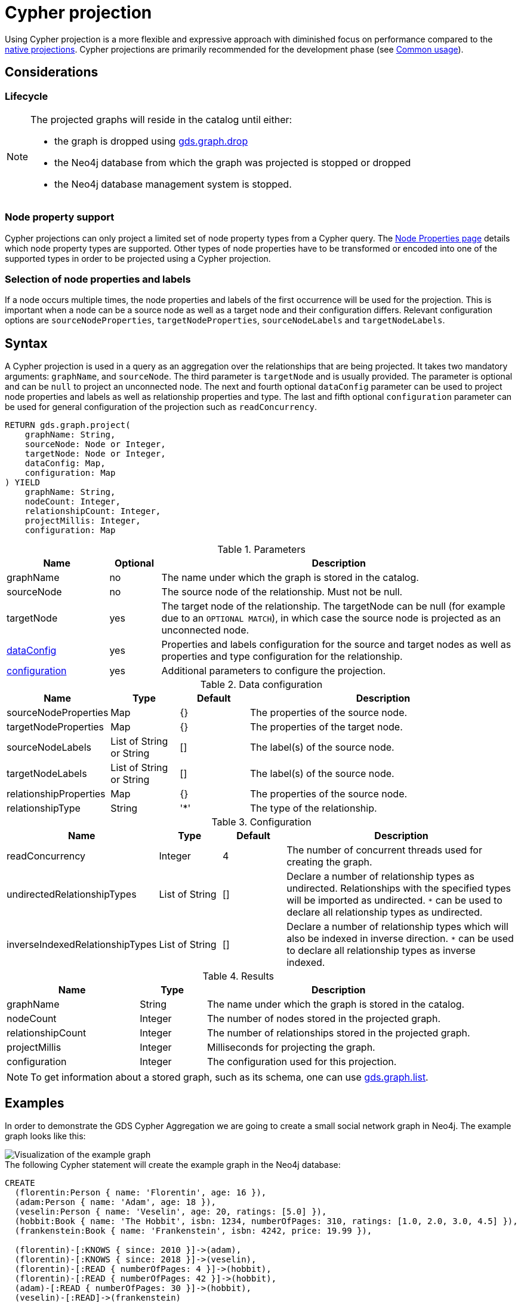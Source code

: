 [[catalog-graph-project-cypher-projection]]
= Cypher projection
:description: This section details projecting GDS graphs using `Cypher` projections.
:page-aliases: managments-ops/projections/graph-project-cypher-aggregation.adoc, managments-ops/projections/graph-project-cypher-projection.adoc


Using Cypher projection is a more flexible and expressive approach with diminished focus on performance compared to the xref:management-ops/graph-creation/graph-project.adoc[native projections].
Cypher projections are primarily recommended for the development phase (see xref:common-usage/index.adoc[Common usage]).


== Considerations

=== Lifecycle

[NOTE]
--
The projected graphs will reside in the catalog until either:

- the graph is dropped using xref:graph-drop.adoc[gds.graph.drop]
- the Neo4j database from which the graph was projected is stopped or dropped
- the Neo4j database management system is stopped.
--


=== Node property support

Cypher projections can only project a limited set of node property types from a Cypher query.
The xref:management-ops/graph-creation/index.adoc#node-properties-supported[Node Properties page] details which node property types are supported.
Other types of node properties have to be transformed or encoded into one of the supported types in order to be projected using a Cypher projection.

=== Selection of node properties and labels

If a node occurs multiple times, the node properties and labels of the first occurrence will be used for the projection.
This is important when a node can be a source node as well as a target node and their configuration differs.
Relevant configuration options are `sourceNodeProperties`, `targetNodeProperties`, `sourceNodeLabels` and `targetNodeLabels`.


[[graph-project-cypher-projection-syntax]]
== Syntax

A Cypher projection is used in a query as an aggregation over the relationships that are being projected.
It takes two mandatory arguments: `graphName`, and `sourceNode`.
The third parameter is `targetNode` and is usually provided.
The parameter is optional and can be `null` to project an unconnected node.
The next and fourth optional `dataConfig` parameter can be used to project node properties and labels as well as relationship properties and type.
The last and fifth optional `configuration` parameter can be used for general configuration of the projection such as `readConcurrency`.

[.graph-project-cypher-projection-syntax]
--
[source, cypher, role=noplay]
----
RETURN gds.graph.project(
    graphName: String,
    sourceNode: Node or Integer,
    targetNode: Node or Integer,
    dataConfig: Map,
    configuration: Map
) YIELD
    graphName: String,
    nodeCount: Integer,
    relationshipCount: Integer,
    projectMillis: Integer,
    configuration: Map
----

.Parameters
[opts="header",cols="2,1,7"]
|===
| Name               | Optional | Description
| graphName          | no       | The name under which the graph is stored in the catalog.
| sourceNode         | no       | The source node of the relationship. Must not be null.
| targetNode         | yes      | The target node of the relationship. The targetNode can be null (for example due to an `OPTIONAL MATCH`), in which case the source node is projected as an unconnected node.
| <<graph-project-cypher-projection-syntax-dataConfig, dataConfig>>       | yes      | Properties and labels configuration for the source and target nodes as well as properties and type configuration for the relationship.
| <<graph-project-cypher-projection-syntax-configuration, configuration>> | yes      | Additional parameters to configure the projection.
|===

[[graph-project-cypher-projection-syntax-dataConfig]]
.Data configuration
[opts="header",cols="1,1,1,4"]
|===
| Name                   | Type                     | Default | Description
| sourceNodeProperties   | Map                      | {}      | The properties of the source node.
| targetNodeProperties   | Map                      | {}      | The properties of the target node.
| sourceNodeLabels       | List of String or String | []      | The label(s) of the source node.
| targetNodeLabels       | List of String or String | []      | The label(s) of the source node.
| relationshipProperties | Map                      | {}      | The properties of the source node.
| relationshipType       | String                   | '*'     | The type of the relationship.
|===

[[graph-project-cypher-projection-syntax-configuration]]
.Configuration
[opts="header",cols="1,1,1,4"]
|===
| Name                            | Type                  | Default              | Description
| readConcurrency                 | Integer               | 4                    | The number of concurrent threads used for creating the graph.
| undirectedRelationshipTypes     | List of String        | []                   | Declare a number of relationship types as undirected. Relationships with the specified types will be imported as undirected. `*` can be used to declare all relationship types as undirected.
| inverseIndexedRelationshipTypes | List of String        | []                   | Declare a number of relationship types which will also be indexed in inverse direction. `*` can be used to declare all relationship types as inverse indexed.
|===


.Results
[opts="header",cols="2,1,4"]
|===
| Name                   | Type     | Description
| graphName              | String   | The name under which the graph is stored in the catalog.
| nodeCount              | Integer  | The number of nodes stored in the projected graph.
| relationshipCount      | Integer  | The number of relationships stored in the projected graph.
| projectMillis          | Integer  | Milliseconds for projecting the graph.
| configuration          | Integer  | The configuration used for this projection.
|===
--

NOTE: To get information about a stored graph, such as its schema, one can use xref:graph-list.adoc[gds.graph.list].


[[graph-project-cypher-projection-examples]]
== Examples

In order to demonstrate the GDS Cypher Aggregation we are going to create a small social network graph in Neo4j.
The example graph looks like this:

image::example-graphs/graph-project-example.svg[Visualization of the example graph,align="center"]

.The following Cypher statement will create the example graph in the Neo4j database:
[source, cypher, role=noplay setup-query]
----
CREATE
  (florentin:Person { name: 'Florentin', age: 16 }),
  (adam:Person { name: 'Adam', age: 18 }),
  (veselin:Person { name: 'Veselin', age: 20, ratings: [5.0] }),
  (hobbit:Book { name: 'The Hobbit', isbn: 1234, numberOfPages: 310, ratings: [1.0, 2.0, 3.0, 4.5] }),
  (frankenstein:Book { name: 'Frankenstein', isbn: 4242, price: 19.99 }),

  (florentin)-[:KNOWS { since: 2010 }]->(adam),
  (florentin)-[:KNOWS { since: 2018 }]->(veselin),
  (florentin)-[:READ { numberOfPages: 4 }]->(hobbit),
  (florentin)-[:READ { numberOfPages: 42 }]->(hobbit),
  (adam)-[:READ { numberOfPages: 30 }]->(hobbit),
  (veselin)-[:READ]->(frankenstein)
----


[[graph-project-cypher-projection-example-single-label-type]]
=== Simple graph

A simple graph is a graph with only one node label and relationship type, i.e., a monopartite graph.
We are going to start with demonstrating how to load a simple graph by projecting only the `Person` node label and `KNOWS` relationship type.

[role=query-example]
--
.Project `Person` nodes and `KNOWS` relationships:
[source, cypher, role=noplay]
----
MATCH (source:Person)-[r:KNOWS]->(target:Person)
WITH gds.graph.project('persons', source, target) AS g
RETURN
  g.graphName AS graph, g.nodeCount AS nodes, g.relationshipCount AS rels
----

.Results
[opts="header", cols="0,1,1m"]
|===
| graph     | nodes | rels
| "persons" | 3     | 2
|===
--

==== Graph with unconnected nodes

In order to project nodes that are not connected, we can use an `OPTIONAL MATCH`.
To demonstrate we are projecting all nodes, where some might be connected with the `KNOWS` relationship type.

[role=query-example]
--
.Project all nodes and `KNOWS` relationships:
[source, cypher, role=noplay]
----
MATCH (source) OPTIONAL MATCH (source)-[r:KNOWS]->(target)
WITH gds.graph.project('persons', source, target) AS g
RETURN
  g.graphName AS graph, g.nodeCount AS nodes, g.relationshipCount AS rels
----

.Results
[opts="header",cols="1,1,1m"]
|===
| graph     | nodes | rels
| "persons" | 5     | 2
|===
--


[[graph-project-cypher-projection-arbitrary-source-and-target-id-values]]
=== Arbitrary source and target ID values

So far, the examples showed how to project a graph based on existing nodes.
It is also possible to pass INTEGER values directly.

[role=query-example]
--
.Project arbitrary id values:
[source,cypher,role=noplay]
----
UNWIND [ [42, 84], [13, 37], [19, 84] ] AS sourceAndTarget
WITH sourceAndTarget[0] AS source, sourceAndTarget[1] AS target
WITH gds.graph.project('arbitrary', source, target) AS g
RETURN
  g.graphName AS graph, g.nodeCount AS nodes, g.relationshipCount AS rels
----

.Results
[opts="header", cols="1,1,1m"]
|===
| graph       | nodes | rels
| "arbitrary" | 5     | 3
|===
--

[NOTE]
--
The projected graph can no longer connect to projected nodes to existing nodes in the underlying database.
As such, `.write` procedures cannot be executed on this graph.
--


[[graph-project-cypher-projection-multi-graph]]
=== Multi-graph

A multi-graph is a graph with multiple node labels and relationship types.

To retain the label when we load multiple node labels, we can add a `sourceNodeLabels` key and a `targetNodeLabels` key to the fourth `dataConfig` parameter.
-- To retain the type information when we load multiple relationship types, we can add a `relationshipType` key to the fourth `dataConfig` parameter.

[role=query-example]
--
.Project `Person` and `Book` nodes and `KNOWS` and `READ` relationships:
[source, cypher, role=noplay]
----
MATCH (source)
WHERE source:Person OR source:Book
OPTIONAL MATCH (source)-[r:KNOWS|READ]->(target)
WHERE target:Person OR target:Book
WITH gds.graph.project(
  'personsAndBooks',
  source,
  target,
  {
    sourceNodeLabels: labels(source),
    targetNodeLabels: labels(target),
    relationshipType: type(r)
  }
) AS g
RETURN g.graphName AS graph, g.nodeCount AS nodes, g.relationshipCount AS rels
----

.Results
[opts="header", cols="1,1m,1m"]
|===
| graph             | nodes  | rels
| "personsAndBooks" | 5      | 6
|===
--

The value for `sourceNodeLabels` or `targetNodeLabels` can be one of the following:

.*NodeLabels key
[opts="header", cols="1,1,1m"]
|===
| type           | example                     | description
| List of String | `labels(s)` or `['A', 'B']` | Associate all labels in that list with the source or target node
| String         | `'A'`                       | Associate that label with the source or target node
| Boolean        | `true`                      | Associate all labels of the source or target node; same as `labels(s)`
| Boolean        | `false`                     | Don't load any label information for the source or target node; same as if `nodeLabels` was missing
|===


The value for `relationshipType` must be a `String`:

.relationshipType key
[opts="header", cols="1,1,1m"]
|===
| type           | example            | description
| String         | `type(r)` or `'A'` | Associate that type with the relationship
|===


=== Relationship orientation

The native projection supports specifying an orientation per relationship type.
The Cypher Aggregation will treat every relationship returned by the relationship query as if it was in `NATURAL` orientation by default.

==== Reverse relationships

The orientation of a relationship can be reversed by switching the source and target nodes.

[role=query-example]
--
.Project `Person` and `Book` nodes and `KNOWS` and `READ` relationships:
[source, cypher, role=noplay]
----
MATCH (source)-[r:KNOWS|READ]->(target)
WHERE source:Book OR source:Person
WITH gds.graph.project(
  'graphWithReverseRelationships',
  target,
  source
) as g
RETURN g.graphName AS graph, g.nodeCount AS nodes, g.relationshipCount AS rels
----

.Results
[opts="header", cols="1,1,1"]
|===
| graph                           | nodes  | rels
| "graphWithReverseRelationships" | 5      | 6
|===
--

[[graph-project-cypher-projection-undirected-relationships]]
==== Undirected relationships

Relationships can be projected as undirected by specifying the `undirectedRelationshipTypes` parameter.

[role=query-example]
--
.Project `Person` and `Book` nodes and `KNOWS` and `READ` relationships:
[source, cypher, role=noplay]
----
MATCH (source)-[r:KNOWS|READ]->(target)
WHERE source:Book OR source:Person
WITH gds.graph.project(
  'graphWithUndirectedRelationships',
  source,
  target,
  {},
  {undirectedRelationshipTypes: ['*']}
) as g
RETURN g.graphName AS graph, g.nodeCount AS nodes, g.relationshipCount AS rels
----

.Results
[opts="header", cols="1,1,1"]
|===
| graph                              | nodes  | rels
| "graphWithUndirectedRelationships" | 5      | 12
|===
--


[[node-properties-example]]
=== Node properties

To load node properties, we add a map of all properties for the source and target nodes.
Thereby, we use the Cypher function https://neo4j.com/docs/cypher-manual/current/functions/scalar/#functions-coalesce[_coalesce()_] function to specify the default value, if the node does not have the property.

The properties for the source node are specified as `sourceNodeProperties` key in the fourth `dataConfig` parameter.
The properties for the target node are specified as `targetNodeProperties` key in the fourth `dataConfig` parameter.

[role=query-example, group=cypher-aggregation-node-properties]
--
.Project `Person` and `Book` nodes and `KNOWS` and `READ` relationships:
[source, cypher, role=noplay]
----
MATCH (source)-[r:KNOWS|READ]->(target)
WHERE source:Book OR source:Person
WITH gds.graph.project(
  'graphWithProperties',
  source,
  target,
  {
    sourceNodeProperties: source { age: coalesce(source.age, 18), price: coalesce(source.price, 5.0), .ratings },
    targetNodeProperties: target { age: coalesce(target.age, 18), price: coalesce(target.price, 5.0), .ratings }
  }
) as g
RETURN g.graphName AS graph, g.nodeCount AS nodes, g.relationshipCount AS rels
----

.Results
[opts="header", cols="1,1,1"]
|===
| graph                 | nodes  | rels
| "graphWithProperties" | 5      | 6
|===
--

The projected `graphWithProperties` graph contains five nodes and six relationships.
In a Cypher Aggregation every node will get the same properties, which means you can't have node-specific properties.
For instance in the example above the `Person` nodes will also get `ratings` and `price` properties, while `Book` nodes get the `age` property.

Further, the `price` property has a default value of `5.0`.
Not every book has a price specified in the example graph.
In the following we check if the price was correctly projected:

[role=query-example, group=cypher-aggregation-node-properties]
--
.Verify the ratings property of Adam in the projected graph:
[source, cypher, role=noplay]
----
MATCH (n:Book)
RETURN n.name AS name, gds.util.nodeProperty('graphWithProperties', id(n), 'price') AS price
ORDER BY price
----

.Results
[opts="header", cols="1,1"]
|===
| name          | price
| "The Hobbit"  | 5.0
| "Frankenstein"| 19.99
|===
--

We can see, that the price was projected with the Hobbit having the default price of 5.0.


[[cypher-aggregation-relationship-properties]]
=== Relationship properties

Analogous to node properties, we can project relationship properties using the fourth parameter.

[role=query-example, group=cypher-aggregation-rel-properties]
--
.Project `Person` and `Book` nodes and `READ` relationships with `numberOfPages` property:
[source, cypher, role=noplay]
----
MATCH (source)-[r:READ]->(target)
WITH gds.graph.project(
  'readWithProperties',
  source,
  target,
  { relationshipProperties: r { .numberOfPages } }
) AS g
RETURN
  g.graphName AS graph, g.nodeCount AS nodes, g.relationshipCount AS rels
----

.Results
[opts="header", cols="1,1,1"]
|===
| graph                | nodes  | rels
| "readWithProperties" | 5      | 4
|===
--

Next, we will verify that the relationship property `numberOfPages` was correctly loaded.

[role=query-example, group=cypher-aggregation-rel-properties]
--
.Stream the relationship property `numberOfPages` from the projected graph:
[source, cypher, role=noplay]
----
CALL gds.graph.relationshipProperty.stream('readWithProperties', 'numberOfPages')
YIELD sourceNodeId, targetNodeId, propertyValue AS numberOfPages
RETURN
  gds.util.asNode(sourceNodeId).name AS person,
  gds.util.asNode(targetNodeId).name AS book,
  numberOfPages
ORDER BY person ASC, numberOfPages DESC
----

.Results
[opts="header", cols="1,1,1"]
|===
| person      | book                 | numberOfPages
| "Adam"      |  "The Hobbit"        | 30.0
| "Florentin" |  "The Hobbit"        | 42.0
| "Florentin" |  "The Hobbit"        | 4.0
| "Veselin"   |  "Frankenstein"      | NaN
|===
--

We can see, that the `numberOfPages` are loaded. The default property value is `Double.Nan` and can be changed as in the previous example xref:management-ops/graph-creation/graph-project-cypher-projection.adoc#node-properties-example[Node properties] by using the Cypher function https://neo4j.com/docs/cypher-manual/current/functions/scalar/#functions-coalesce[_coalesce()_].


[[graph-project-cypher-projection-parallel-relationships]]
=== Parallel relationships

The Property Graph Model in Neo4j supports parallel relationships, i.e., multiple relationships between two nodes.
By default, GDS preserves the parallel relationships.
For some algorithms, we want the projected graph to contain at most one relationship between two nodes.

The simplest way to achieve relationship deduplication is to use the `DISTINCT` operator in the relationship query.
Alternatively, we can aggregate the parallel relationship by using the https://neo4j.com/docs/cypher-manual/current/functions/aggregating/#functions-count[_count()_] function and store the count as a relationship property.

[role=query-example, group=cypher-aggregation-count-aggregate]
--
.Project `Person` and `Book` nodes and `COUNT` aggregated `READ` relationships:
[source, cypher, role=noplay]
----
MATCH (source)-[r:READ]->(target)
WITH source, target, count(r) AS numberOfReads
WITH gds.graph.project('readCount', source, target, { relationshipProperties: { numberOfReads: numberOfReads } }) AS g
RETURN
  g.graphName AS graph, g.nodeCount AS nodes, g.relationshipCount AS rels
----

.Results
[opts="header", cols="1,1,1"]
|===
| graph       | nodes  | rels
| "readCount" | 5      | 3
|===
--

Next, we will verify that the `READ` relationships were correctly aggregated.

[role=query-example, group=cypher-aggregation-count-aggregate]
--
.Stream the relationship property `numberOfReads` of the projected graph:
[source, cypher, role=noplay]
----
CALL gds.graph.relationshipProperty.stream('readCount', 'numberOfReads')
YIELD sourceNodeId, targetNodeId, propertyValue AS numberOfReads
RETURN
  gds.util.asNode(sourceNodeId).name AS person,
  gds.util.asNode(targetNodeId).name AS book,
  numberOfReads
ORDER BY numberOfReads DESC, person
----

.Results
[opts="header", cols="1,1,1"]
|===
| person      | book                 | numberOfReads
| "Florentin" |  "The Hobbit"        | 2.0
| "Adam"      |  "The Hobbit"        | 1.0
| "Veselin"   |  "Frankenstein"      | 1.0
|===
--

We can see, that the two READ relationships between Florentin and the Hobbit result in `2` numberOfReads.


=== Parallel relationships with properties

For graphs with relationship properties we can also use other aggregations documented in the https://neo4j.com/docs/cypher-manual/current/functions/aggregating/[Cypher Manual].

[role=query-example, group=cypher-aggregation-sum-aggregate]
--
.Project `Person` and `Book` nodes and aggregated `READ` relationships by summing the `numberOfPages`:
[source, cypher, role=noplay]
----
MATCH (source)-[r:READ]->(target)
WITH source, target, sum(r.numberOfPages) AS numberOfPages
WITH gds.graph.project('readSums', source, target, { relationshipProperties: { numberOfPages: numberOfPages } }) AS g
RETURN
  g.graphName AS graph, g.nodeCount AS nodes, g.relationshipCount AS rels
----

.Results
[opts="header", cols="1,1,1"]
|===
| graph      | nodes  | rels
| "readSums" | 5      | 3
|===
--

Next, we will verify that the relationship property `numberOfPages` were correctly aggregated.

[role=query-example, group=cypher-aggregation-sum-aggregate]
--
.Stream the relationship property `numberOfPages` of the projected graph:
[source, cypher, role=noplay]
----
CALL gds.graph.relationshipProperty.stream('readSums', 'numberOfPages')
YIELD sourceNodeId, targetNodeId, propertyValue AS numberOfPages
RETURN
  gds.util.asNode(sourceNodeId).name AS person,
  gds.util.asNode(targetNodeId).name AS book,
  numberOfPages
ORDER BY numberOfPages DESC, person
----

.Results
[opts="header", cols="1,1,1"]
|===
| person      | book                 | numberOfPages
| "Florentin" |  "The Hobbit"        | 46.0
| "Adam"      |  "The Hobbit"        | 30.0
| "Veselin"   |  "Frankenstein"      | 0.0
|===
--

We can see, that the two `READ` relationships between Florentin and the Hobbit sum up to `46` numberOfPages.


[[graph-project-cypher-projection-filtered]]
=== Projecting filtered Neo4j graphs

Cypher-projections allow us to specify the graph to project in a more fine-grained way.
The following examples will demonstrate how to filter out `READ` relationships if they do not have a `numberOfPages` property.

[role=query-example, group=cypher-aggregation-rel-filtering-properties]
--
.Project `Person` and `Book` nodes and `READ` relationships where `numberOfPages` is present:
[source, cypher, role=noplay]
----
MATCH (source) OPTIONAL MATCH (source)-[r:READ]->(target)
WHERE r.numberOfPages IS NOT NULL
WITH gds.graph.project('existingNumberOfPages', source, target, { relationshipProperties: r { .numberOfPages } }) AS g
RETURN
  g.graphName AS graph, g.nodeCount AS nodes, g.relationshipCount AS rels
----

.Results
[opts="header", cols="1,1,1"]
|===
| graph                   | nodes  | rels
| "existingNumberOfPages" | 5      | 3
|===
--

Next, we will verify that the relationship property `numberOfPages` was correctly loaded.

[role=query-example, group=cypher-aggregation-rel-filtering-properties]
--
.Stream the relationship property `numberOfPages` from the projected graph:
[source, cypher, role=noplay]
----
CALL gds.graph.relationshipProperty.stream('existingNumberOfPages', 'numberOfPages')
YIELD sourceNodeId, targetNodeId, propertyValue AS numberOfPages
RETURN
  gds.util.asNode(sourceNodeId).name AS person,
  gds.util.asNode(targetNodeId).name AS book,
  numberOfPages
ORDER BY person ASC, numberOfPages DESC
----

.Results
[opts="header", cols="1,1,1"]
|===
| person      | book                 | numberOfPages
| "Adam"      |  "The Hobbit"        | 30.0
| "Florentin" |  "The Hobbit"        | 42.0
| "Florentin" |  "The Hobbit"        | 4.0
|===
--

If we compare the results to the ones from xref:management-ops/graph-creation/graph-project-cypher-projection.adoc#cypher-aggregation-relationship-properties[Relationship properties], we can see that using `IS NOT NULL` is filtering out the relationship from Veselin to the book Frankenstein.
This functionality is only expressible with xref:management-ops/graph-creation/graph-project.adoc[native projections] by projecting a xref:management-ops/graph-creation/graph-project-subgraph.adoc[subgraph].
